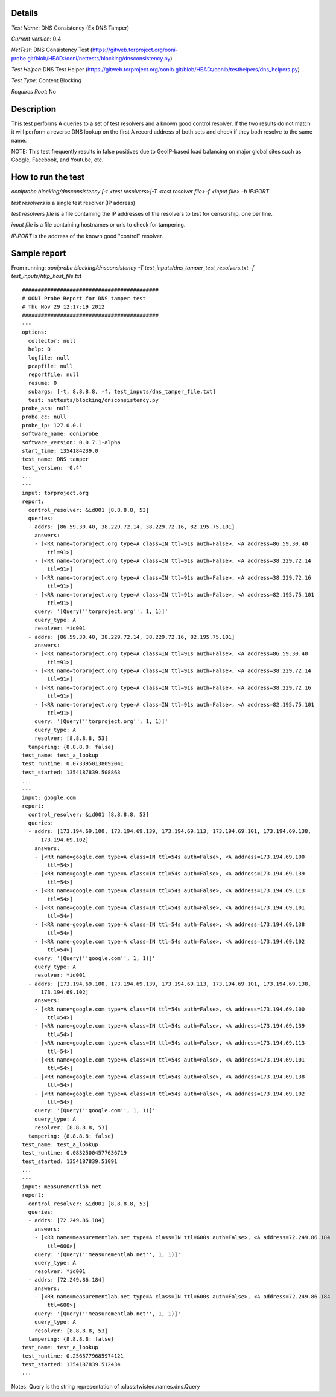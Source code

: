 Details
=======

*Test Name*: DNS Consistency (Ex DNS Tamper)

*Current version*: 0.4

*NetTest*: DNS Consistency Test (https://gitweb.torproject.org/ooni-probe.git/blob/HEAD:/ooni/nettests/blocking/dnsconsistency.py)

*Test Helper*: DNS Test Helper (https://gitweb.torproject.org/oonib.git/blob/HEAD:/oonib/testhelpers/dns_helpers.py)

*Test Type*: Content Blocking

*Requires Root*: No

Description
===========

This test performs A queries to a set of test resolvers and a known good
control resolver. If the two results do not match it will perform a reverse DNS
lookup on the first A record address of both sets and check if they both
resolve to the same name.

NOTE: This test frequently results in false positives due to GeoIP-based
load balancing on major global sites such as Google, Facebook, and
Youtube, etc.

How to run the test
===================

`ooniprobe blocking/dnsconsistency [-t <test resolvers>|-T <test resolver file>-f <input file> -b IP:PORT`

*test resolvers* is a single test resolver (IP address)

*test resolvers file* is a file containing the IP addresses of the resolvers to test for censorship, one per line.

*input file* is a file containing hostnames or urls to check for tampering.

*IP:PORT* is the address of the known good "control" resolver.

Sample report
=============

From running:
`ooniprobe blocking/dnsconsistency -T test_inputs/dns_tamper_test_resolvers.txt -f test_inputs/http_host_file.txt`

::

    ###########################################
    # OONI Probe Report for DNS tamper test
    # Thu Nov 29 12:17:19 2012
    ###########################################
    ---
    options:
      collector: null
      help: 0
      logfile: null
      pcapfile: null
      reportfile: null
      resume: 0
      subargs: [-t, 8.8.8.8, -f, test_inputs/dns_tamper_file.txt]
      test: nettests/blocking/dnsconsistency.py
    probe_asn: null
    probe_cc: null
    probe_ip: 127.0.0.1
    software_name: ooniprobe
    software_version: 0.0.7.1-alpha
    start_time: 1354184239.0
    test_name: DNS tamper
    test_version: '0.4'
    ...
    ---
    input: torproject.org
    report:
      control_resolver: &id001 [8.8.8.8, 53]
      queries:
      - addrs: [86.59.30.40, 38.229.72.14, 38.229.72.16, 82.195.75.101]
        answers:
        - [<RR name=torproject.org type=A class=IN ttl=91s auth=False>, <A address=86.59.30.40
            ttl=91>]
        - [<RR name=torproject.org type=A class=IN ttl=91s auth=False>, <A address=38.229.72.14
            ttl=91>]
        - [<RR name=torproject.org type=A class=IN ttl=91s auth=False>, <A address=38.229.72.16
            ttl=91>]
        - [<RR name=torproject.org type=A class=IN ttl=91s auth=False>, <A address=82.195.75.101
            ttl=91>]
        query: '[Query(''torproject.org'', 1, 1)]'
        query_type: A
        resolver: *id001
      - addrs: [86.59.30.40, 38.229.72.14, 38.229.72.16, 82.195.75.101]
        answers:
        - [<RR name=torproject.org type=A class=IN ttl=91s auth=False>, <A address=86.59.30.40
            ttl=91>]
        - [<RR name=torproject.org type=A class=IN ttl=91s auth=False>, <A address=38.229.72.14
            ttl=91>]
        - [<RR name=torproject.org type=A class=IN ttl=91s auth=False>, <A address=38.229.72.16
            ttl=91>]
        - [<RR name=torproject.org type=A class=IN ttl=91s auth=False>, <A address=82.195.75.101
            ttl=91>]
        query: '[Query(''torproject.org'', 1, 1)]'
        query_type: A
        resolver: [8.8.8.8, 53]
      tampering: {8.8.8.8: false}
    test_name: test_a_lookup
    test_runtime: 0.0733950138092041
    test_started: 1354187839.508863
    ...
    ---
    input: google.com
    report:
      control_resolver: &id001 [8.8.8.8, 53]
      queries:
      - addrs: [173.194.69.100, 173.194.69.139, 173.194.69.113, 173.194.69.101, 173.194.69.138,
          173.194.69.102]
        answers:
        - [<RR name=google.com type=A class=IN ttl=54s auth=False>, <A address=173.194.69.100
            ttl=54>]
        - [<RR name=google.com type=A class=IN ttl=54s auth=False>, <A address=173.194.69.139
            ttl=54>]
        - [<RR name=google.com type=A class=IN ttl=54s auth=False>, <A address=173.194.69.113
            ttl=54>]
        - [<RR name=google.com type=A class=IN ttl=54s auth=False>, <A address=173.194.69.101
            ttl=54>]
        - [<RR name=google.com type=A class=IN ttl=54s auth=False>, <A address=173.194.69.138
            ttl=54>]
        - [<RR name=google.com type=A class=IN ttl=54s auth=False>, <A address=173.194.69.102
            ttl=54>]
        query: '[Query(''google.com'', 1, 1)]'
        query_type: A
        resolver: *id001
      - addrs: [173.194.69.100, 173.194.69.139, 173.194.69.113, 173.194.69.101, 173.194.69.138,
          173.194.69.102]
        answers:
        - [<RR name=google.com type=A class=IN ttl=54s auth=False>, <A address=173.194.69.100
            ttl=54>]
        - [<RR name=google.com type=A class=IN ttl=54s auth=False>, <A address=173.194.69.139
            ttl=54>]
        - [<RR name=google.com type=A class=IN ttl=54s auth=False>, <A address=173.194.69.113
            ttl=54>]
        - [<RR name=google.com type=A class=IN ttl=54s auth=False>, <A address=173.194.69.101
            ttl=54>]
        - [<RR name=google.com type=A class=IN ttl=54s auth=False>, <A address=173.194.69.138
            ttl=54>]
        - [<RR name=google.com type=A class=IN ttl=54s auth=False>, <A address=173.194.69.102
            ttl=54>]
        query: '[Query(''google.com'', 1, 1)]'
        query_type: A
        resolver: [8.8.8.8, 53]
      tampering: {8.8.8.8: false}
    test_name: test_a_lookup
    test_runtime: 0.08325004577636719
    test_started: 1354187839.51091
    ...
    ---
    input: measurementlab.net
    report:
      control_resolver: &id001 [8.8.8.8, 53]
      queries:
      - addrs: [72.249.86.184]
        answers:
        - [<RR name=measurementlab.net type=A class=IN ttl=600s auth=False>, <A address=72.249.86.184
            ttl=600>]
        query: '[Query(''measurementlab.net'', 1, 1)]'
        query_type: A
        resolver: *id001
      - addrs: [72.249.86.184]
        answers:
        - [<RR name=measurementlab.net type=A class=IN ttl=600s auth=False>, <A address=72.249.86.184
            ttl=600>]
        query: '[Query(''measurementlab.net'', 1, 1)]'
        query_type: A
        resolver: [8.8.8.8, 53]
      tampering: {8.8.8.8: false}
    test_name: test_a_lookup
    test_runtime: 0.2565779685974121
    test_started: 1354187839.512434
    ...

Notes: Query is the string representation of :class:twisted.names.dns.Query

